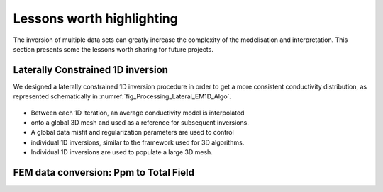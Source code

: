 .. _tkc_lessons:

Lessons worth highlighting
==========================

The inversion of multiple data sets can greatly increase the complexity of the
modelisation and interpretation. This section presents some the lessons worth
sharing for future projects.


.. _tkc_LC1D:

Laterally Constrained 1D inversion
----------------------------------

We designed a laterally
constrained 1D inversion procedure in order to get a more consistent
conductivity distribution, as represented schematically in
:numref:`fig_Processing_Lateral_EM1D_Algo`.

.. figure:: images/Lateral_EM1D_Algo.png
    :align: center
    :figwidth: 75%
    :name: fig_Processing_Lateral_EM1D_Algo

- Between each 1D iteration, an average conductivity model is interpolated
- onto a global 3D mesh and used as a reference for subsequent inversions.

- A global data misfit and regularization parameters are used to control
- individual 1D inversions, similar to the framework used for 3D algorithms.

- Individual 1D inversions are used to populate a large 3D mesh.

.. _tkc_ppm2TF:

FEM data conversion: Ppm to Total Field
---------------------------------------
